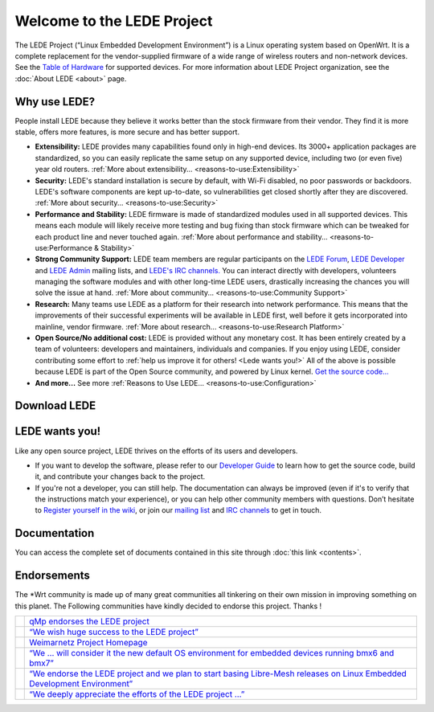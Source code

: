 Welcome to the LEDE Project
===========================

The LEDE Project (“Linux Embedded Development Environment”) is a Linux operating system based on OpenWrt. It is a complete replacement for the vendor-supplied firmware of a wide range of wireless routers and non-network devices. See the `Table of Hardware <toh>`_ for supported devices. For more information about LEDE Project organization, see the :doc:`About LEDE <about>` page.

Why use LEDE?
-------------

People install LEDE because they believe it works better than the stock firmware from their vendor. They find it is more stable, offers more features, is more secure and has better support.

-  **Extensibility:** LEDE provides many capabilities found only in high-end devices. Its 3000+ application packages are standardized, so you can easily replicate the same setup on any supported device, including two (or even five) year old routers. :ref:`More about extensibility... <reasons-to-use:Extensibility>`

-  **Security:** LEDE's standard installation is secure by default, with Wi-Fi disabled, no poor passwords or backdoors. LEDE's software components are kept up-to-date, so vulnerabilities get closed shortly after they are discovered. :ref:`More about security... <reasons-to-use:Security>`

-  **Performance and Stability:** LEDE firmware is made of standardized modules used in all supported devices. This means each module will likely receive more testing and bug fixing than stock firmware which can be tweaked for each product line and never touched again. :ref:`More about performance and stability... <reasons-to-use:Performance & Stability>`

-  **Strong Community Support:** LEDE team members are regular participants on the `LEDE Forum <https://forum.lede-project.org>`_, `LEDE Developer <http://lists.infradead.org/mailman/listinfo/lede-dev>`_ and `LEDE Admin <http://lists.infradead.org/mailman/listinfo/lede-adm>`_ mailing lists, and `LEDE's IRC channels. <:contact#irc_channels>`_ You can interact directly with developers, volunteers managing the software modules and with other long-time LEDE users, drastically increasing the chances you will solve the issue at hand. :ref:`More about community... <reasons-to-use:Community Support>`

-  **Research:** Many teams use LEDE as a platform for their research into network performance. This means that the improvements of their successful experiments will be available in LEDE first, well before it gets incorporated into mainline, vendor firmware. :ref:`More about research... <reasons-to-use:Research Platform>`

-  **Open Source/No additional cost:** LEDE is provided without any monetary cost. It has been entirely created by a team of volunteers: developers and maintainers, individuals and companies. If you enjoy using LEDE, consider contributing some effort to :ref:`help us improve it for others! <Lede wants you!>` All of the above is possible because LEDE is part of the Open Source community, and powered by Linux kernel. `Get the source code... <https:git.lede-project.org>`_

-  **And more...** See more :ref:`Reasons to Use LEDE... <reasons-to-use:Configuration>`

Download LEDE
-------------

.. raw:: mediawiki

   {{section>releases:17.01:start#lede_1701_reboot&firstseconly&noheader&nofooter&readmore&noeditbutton}}

LEDE wants you!
---------------

Like any open source project, LEDE thrives on the efforts of its users and developers.

-  If you want to develop the software, please refer to our `Developer Guide <docs:guide-developer:the-source-code>`_ to learn how to get the source code, build it, and contribute your changes back to the project.

-  If you're not a developer, you can still help. The documentation can always be improved (even if it's to verify that the instructions match your experience), or you can help other community members with questions. Don’t hesitate to `Register yourself in the wiki <:register_yourself_in_the_wiki>`_, or join our `mailing list <https:lists.infradead.org/mailman/listinfo/lede-dev>`_ and `IRC channels <:contact#irc_channels>`_ to get in touch.

Documentation
-------------

You can access the complete set of documents contained in this site through :doc:`this link <contents>`.


Endorsements
------------

The \*Wrt community is made up of many great communities all tinkering on their own mission in improving something on this planet. The Following communities have kindly decided to endorse this project. Thanks !

+-----------------------------------------------+-----------------------------------------------------------------------------------------------------------------------------------------------------------------------------------------------------+
| .. image:: /media/endorsements/qmp.png        | `qMp endorses the LEDE project <http://qmp.cat/News/31_qMp_endorses_the_LEDE_project>`_                                                                                                             |
+-----------------------------------------------+-----------------------------------------------------------------------------------------------------------------------------------------------------------------------------------------------------+
| .. image:: /media/endorsements/wirelesspt.png | `“We wish huge success to the LEDE project” <https://wirelesspt.net/wiki/LEDE>`_                                                                                                                    |
+-----------------------------------------------+-----------------------------------------------------------------------------------------------------------------------------------------------------------------------------------------------------+
| .. image:: /media/endorsements/weimarnetz.png | `Weimarnetz Project Homepage <https://weimarnetz.de/>`_                                                                                                                                             |
+-----------------------------------------------+-----------------------------------------------------------------------------------------------------------------------------------------------------------------------------------------------------+
| .. image:: /media/endorsements/bmx7.png       | `“We … will consider it the new default OS environment for embedded devices running bmx6 and bmx7” <http://bmx6.net/news/24>`_                                                                      |
+-----------------------------------------------+-----------------------------------------------------------------------------------------------------------------------------------------------------------------------------------------------------+
| .. image:: /media/endorsements/libremesh.png  | `“We endorse the LEDE project and we plan to start basing Libre-Mesh releases on Linux Embedded Development Environment” <http://libre-mesh.org/news.html#2016_08_06_endorsement_to_lede_project>`_ |
+-----------------------------------------------+-----------------------------------------------------------------------------------------------------------------------------------------------------------------------------------------------------+
| .. image:: /media/endorsements/openwisp.png   | `“We deeply appreciate the efforts of the LEDE project …” <http://openwisp.org/news/lede.html>`_                                                                                                    |
+-----------------------------------------------+-----------------------------------------------------------------------------------------------------------------------------------------------------------------------------------------------------+
